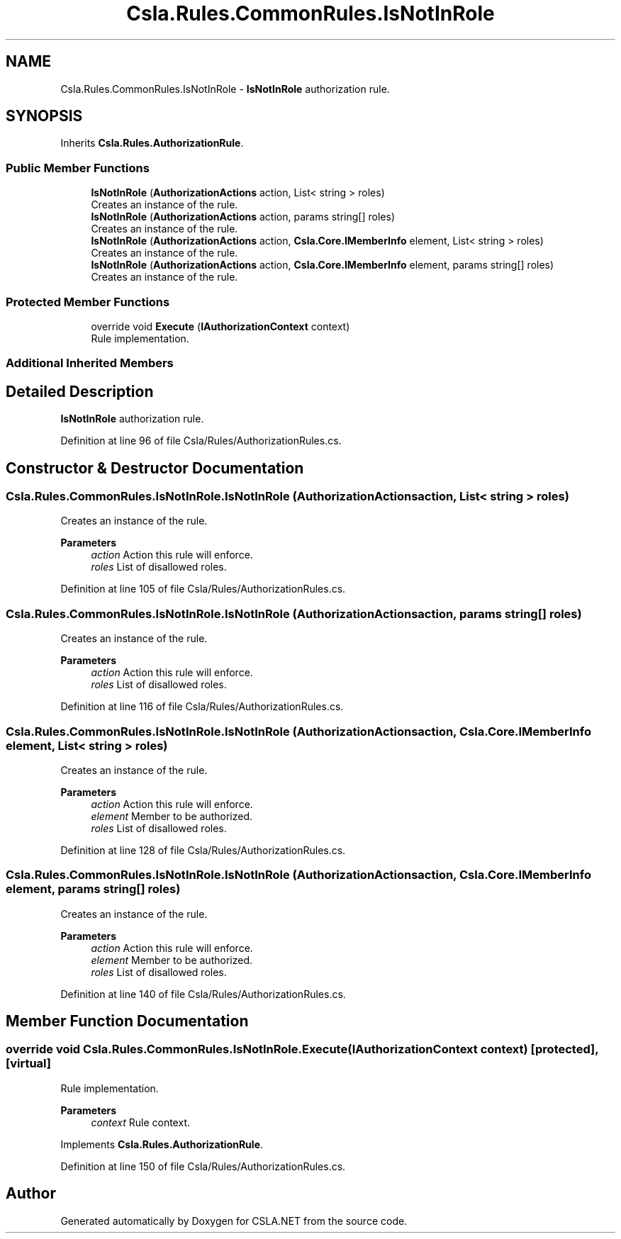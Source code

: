 .TH "Csla.Rules.CommonRules.IsNotInRole" 3 "Thu Jul 22 2021" "Version 5.4.2" "CSLA.NET" \" -*- nroff -*-
.ad l
.nh
.SH NAME
Csla.Rules.CommonRules.IsNotInRole \- \fBIsNotInRole\fP authorization rule\&.  

.SH SYNOPSIS
.br
.PP
.PP
Inherits \fBCsla\&.Rules\&.AuthorizationRule\fP\&.
.SS "Public Member Functions"

.in +1c
.ti -1c
.RI "\fBIsNotInRole\fP (\fBAuthorizationActions\fP action, List< string > roles)"
.br
.RI "Creates an instance of the rule\&. "
.ti -1c
.RI "\fBIsNotInRole\fP (\fBAuthorizationActions\fP action, params string[] roles)"
.br
.RI "Creates an instance of the rule\&. "
.ti -1c
.RI "\fBIsNotInRole\fP (\fBAuthorizationActions\fP action, \fBCsla\&.Core\&.IMemberInfo\fP element, List< string > roles)"
.br
.RI "Creates an instance of the rule\&. "
.ti -1c
.RI "\fBIsNotInRole\fP (\fBAuthorizationActions\fP action, \fBCsla\&.Core\&.IMemberInfo\fP element, params string[] roles)"
.br
.RI "Creates an instance of the rule\&. "
.in -1c
.SS "Protected Member Functions"

.in +1c
.ti -1c
.RI "override void \fBExecute\fP (\fBIAuthorizationContext\fP context)"
.br
.RI "Rule implementation\&. "
.in -1c
.SS "Additional Inherited Members"
.SH "Detailed Description"
.PP 
\fBIsNotInRole\fP authorization rule\&. 


.PP
Definition at line 96 of file Csla/Rules/AuthorizationRules\&.cs\&.
.SH "Constructor & Destructor Documentation"
.PP 
.SS "Csla\&.Rules\&.CommonRules\&.IsNotInRole\&.IsNotInRole (\fBAuthorizationActions\fP action, List< string > roles)"

.PP
Creates an instance of the rule\&. 
.PP
\fBParameters\fP
.RS 4
\fIaction\fP Action this rule will enforce\&.
.br
\fIroles\fP List of disallowed roles\&.
.RE
.PP

.PP
Definition at line 105 of file Csla/Rules/AuthorizationRules\&.cs\&.
.SS "Csla\&.Rules\&.CommonRules\&.IsNotInRole\&.IsNotInRole (\fBAuthorizationActions\fP action, params string[] roles)"

.PP
Creates an instance of the rule\&. 
.PP
\fBParameters\fP
.RS 4
\fIaction\fP Action this rule will enforce\&.
.br
\fIroles\fP List of disallowed roles\&.
.RE
.PP

.PP
Definition at line 116 of file Csla/Rules/AuthorizationRules\&.cs\&.
.SS "Csla\&.Rules\&.CommonRules\&.IsNotInRole\&.IsNotInRole (\fBAuthorizationActions\fP action, \fBCsla\&.Core\&.IMemberInfo\fP element, List< string > roles)"

.PP
Creates an instance of the rule\&. 
.PP
\fBParameters\fP
.RS 4
\fIaction\fP Action this rule will enforce\&.
.br
\fIelement\fP Member to be authorized\&.
.br
\fIroles\fP List of disallowed roles\&.
.RE
.PP

.PP
Definition at line 128 of file Csla/Rules/AuthorizationRules\&.cs\&.
.SS "Csla\&.Rules\&.CommonRules\&.IsNotInRole\&.IsNotInRole (\fBAuthorizationActions\fP action, \fBCsla\&.Core\&.IMemberInfo\fP element, params string[] roles)"

.PP
Creates an instance of the rule\&. 
.PP
\fBParameters\fP
.RS 4
\fIaction\fP Action this rule will enforce\&.
.br
\fIelement\fP Member to be authorized\&.
.br
\fIroles\fP List of disallowed roles\&.
.RE
.PP

.PP
Definition at line 140 of file Csla/Rules/AuthorizationRules\&.cs\&.
.SH "Member Function Documentation"
.PP 
.SS "override void Csla\&.Rules\&.CommonRules\&.IsNotInRole\&.Execute (\fBIAuthorizationContext\fP context)\fC [protected]\fP, \fC [virtual]\fP"

.PP
Rule implementation\&. 
.PP
\fBParameters\fP
.RS 4
\fIcontext\fP Rule context\&.
.RE
.PP

.PP
Implements \fBCsla\&.Rules\&.AuthorizationRule\fP\&.
.PP
Definition at line 150 of file Csla/Rules/AuthorizationRules\&.cs\&.

.SH "Author"
.PP 
Generated automatically by Doxygen for CSLA\&.NET from the source code\&.
